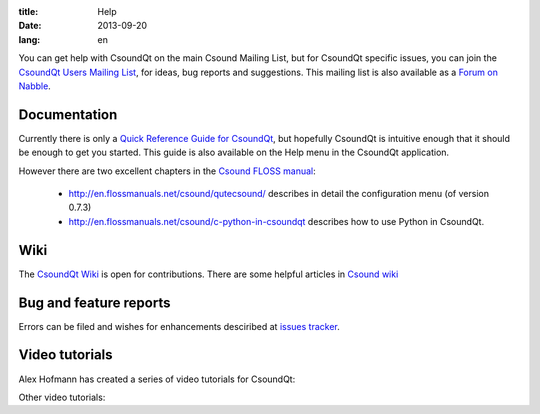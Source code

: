 :title: Help
:date: 2013-09-20
:lang: en


You can get help with CsoundQt on the main Csound Mailing List, but for CsoundQt specific issues, you can join the `CsoundQt Users Mailing List <https://lists.sourceforge.net/lists/listinfo/qutecsound-users>`_, for ideas, bug reports and suggestions. This mailing list is also available as a `Forum on Nabble <http://qutecsound-users.829572.n3.nabble.com/>`_.

Documentation
-------------
Currently there is only a `Quick Reference Guide for CsoundQt <http://sourceforge.net/projects/qutecsound/files/Documentation/Quick%20Reference/QuteCsoundQuickRef.zip/download>`_, but hopefully CsoundQt is intuitive enough that it should be enough to get you started. This guide is also available on the Help menu in the CsoundQt application.


However there are two excellent chapters in the `Csound FLOSS manual <http://en.flossmanuals.net/csound/>`_:

 * http://en.flossmanuals.net/csound/qutecsound/ describes in detail the configuration menu (of version 0.7.3)

 * http://en.flossmanuals.net/csound/c-python-in-csoundqt describes how to use Python in CsoundQt.


Wiki
----
The `CsoundQt Wiki <https://github.com/CsoundQt/CsoundQt/wiki>`_ is open for contributions.
There are some helpful articles in `Csound wiki <https://github.com/csound/csound/wiki>`_ 


Bug and feature reports
-----------------------
Errors can be filed and wishes for enhancements desciribed at `issues tracker <https://github.com/CsoundQt/CsoundQt/issues>`_. 


Video tutorials
---------------
Alex Hofmann has created a series of video tutorials for CsoundQt:

.. youtube:: P5OOyFyNaCA
.. youtube:: 0XcQ3ReqJTM
.. youtube:: KgYea5s8tFs
.. youtube:: 8zszIN_N3bQ

Other video tutorials:

.. youtube:: KKlCTxmzcS0
.. youtube:: O9WU7DzdUmE

